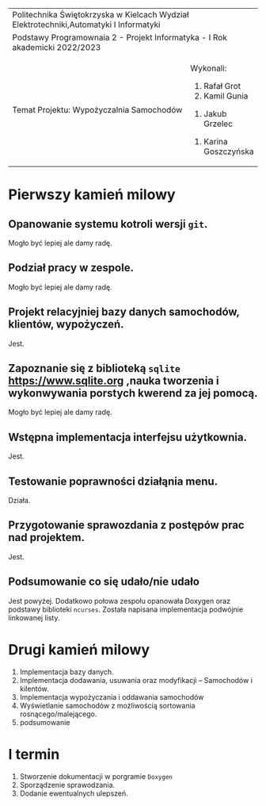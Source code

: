#+options: toc:nil
+-----------------------------------------------------------------------------------------+
|                          Politechnika Świętokrzyska w Kielcach                          |
|                    Wydział Elektrotechniki,Automatyki I Informatyki                     |
+-----------------------------------------------------------------------------------------+
|                           Podstawy Programownaia 2 - Projekt                            |
|                        Informatyka - I Rok akademicki 2022/2023                         |
+----------------------------------------------------------------+------------------------+
|                        Temat Projektu:                         |       Wykonali:        |
|                    Wypożyczalnia Samochodów                    |     1. Rafał Grot      |
|                                                                |     2. Kamil Gunia     |
|                                                                |    3. Jakub Grzelec    |
|                                                                | 4. Karina Goszczyńska  |
+----------------------------------------------------------------+------------------------+
* Pierwszy kamień milowy
** Opanowanie systemu kotroli wersji =git=.
Mogło być lepiej ale damy radę.
** Podział pracy w zespole.
Mogło być lepiej ale damy radę.
** Projekt relacyjniej bazy danych samochodów, klientów, wypożyczeń.
Jest.
** Zapoznanie się z biblioteką =sqlite= [[https://www.sqlite.org]] ,nauka tworzenia i wykonwywania porstych kwerend za jej pomocą.
Mogło być lepiej ale damy radę.
** Wstępna implementacja interfejsu użytkownia.
Jest.
** Testowanie poprawności działąnia menu.
Działa.
** Przygotowanie sprawozdania z postępów prac nad projektem.
Jest.
** Podsumowanie co się udało/nie udało
Jest powyżej.
Dodatkowo połowa zespołu opanowała Doxygen oraz podstawy biblioteki =ncurses=.
Została napisana implementacja podwójnie linkowanej listy.
* Drugi kamień milowy
1. Implementacja bazy danych.
2. Implementacja dodawania, usuwania oraz modyfikacji -- Samochodów i kilentów.
3. Implementacja wypożyczania i oddawania samochodów
4. Wyświetlanie samochodów z możliwością sortowania rosnącego/malejącego.
5. podsumowanie
* I termin
1. Stworzenie dokumentacji w porgramie =Doxygen=
2. Sporządzenie sprawodzania.
3. Dodanie ewentualnych ulepszeń.
